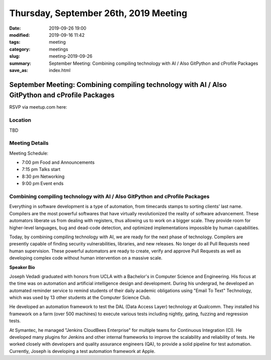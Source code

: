 Thursday, September 26th, 2019 Meeting
######################################

:date: 2019-09-26 19:00
:modified: 2019-09-16 11:42
:tags: meeting
:category: meetings
:slug: meeting-2019-09-26
:summary: September Meeting: Combining compiling technology with AI / Also GitPython and cProfile Packages
:save_as: index.html

September Meeting: Combining compiling technology with AI / Also GitPython and cProfile Packages
================================================================================================

RSVP via meetup.com here:

.. raw:: html

  <a href="https://www.meetup.com/BAyPIGgies/events/264236536/" data-event="260872440" class="mu-rsvp-btn">RSVP</a>

Location
--------
TBD


Meeting Details
---------------
Meeting Schedule:

* 7:00 pm Food and Announcements
* 7:15 pm Talks start
* 8:30 pm Networking
* 9:00 pm Event ends

Combining compiling technology with AI / Also GitPython and cProfile Packages
-----------------------------------------------------------------------------

Everything in software development is a type of automation, from timecards
stamps to sorting clients’ last name. Compilers are the most powerful softwares
that have virtually revolutionized the reality of software advancement. These
automators liberate us from dealing with registers, thus allowing us to work on
a bigger scale. They provide room for higher-level languages, bug and dead-code
detection, and optimized implementations impossible by human capabilities.

Today, by combining compiling technology with AI, we are ready for the next
phase of technology. Compilers are presently capable of finding security
vulnerabilities, libraries, and new releases. No longer do all Pull Requests
need human supervision. These powerful automators are ready to create, verify
and approve Pull Requests as well as developing complex code without human
intervention on a massive scale.


**Speaker Bio**

Joseph Vedadi graduated with honors from UCLA with a Bachelor's in Computer
Science and Engineering. His focus at the time was on automation and artificial
intelligence design and development.  During his undergrad, he developed an
automated reminder service to remind students of their daily academic
obligations using "Email To Text" Technology, which was used by 13 other
students at the Computer Science Club.

He developed an automation framework to test the DAL (Data Access Layer)
technology at Qualcomm. They installed his framework on a farm (over 500
machines) to execute various tests including nightly, gating, fuzzing and
regression tests.

At Symantec, he managed "Jenkins CloudBees Enterprise" for multiple teams for
Continuous Integration (CI). He developed many plugins for Jenkins and other
internal frameworks to improve the scalability and reliability of tests. He
worked closely with developers and quality assurance engineers (QA), to provide
a solid pipeline for test automation.  Currently, Joseph is developing a test
automation framework at Apple.

.. raw:: html

  <script>!function(d,s,id){var js,fjs=d.getElementsByTagName(s)[0];if(!d.getElementById(id)){js=d.createElement(s); js.id=id;js.async=true;js.src="https://a248.e.akamai.net/secure.meetupstatic.com/s/script/2012676015776998360572/api/mu.btns.js?id=67qg1nm9sqh9jnrrcg2c20t2hm";fjs.parentNode.insertBefore(js,fjs);}}(document,"script","mu-bootjs");</script>
